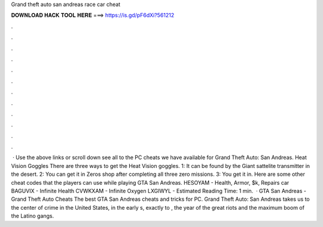 Grand theft auto san andreas race car cheat

𝐃𝐎𝐖𝐍𝐋𝐎𝐀𝐃 𝐇𝐀𝐂𝐊 𝐓𝐎𝐎𝐋 𝐇𝐄𝐑𝐄 ===> https://is.gd/pF6dXi?561212

.

.

.

.

.

.

.

.

.

.

.

.

 · Use the above links or scroll down see all to the PC cheats we have available for Grand Theft Auto: San Andreas. Heat Vision Goggles There are three ways to get the Heat Vision goggles. 1: It can be found by the Giant sattelite transmitter in the desert. 2: You can get it in Zeros shop after completing all three zero missions. 3: You get it in. Here are some other cheat codes that the players can use while playing GTA San Andreas. HESOYAM - Health, Armor, $k, Repairs car BAGUVIX - Infinite Health CVWKXAM - Infinite Oxygen LXGIWYL - Estimated Reading Time: 1 min.  · GTA San Andreas - Grand Theft Auto Cheats The best GTA San Andreas cheats and tricks for PC. Grand Theft Auto: San Andreas takes us to the center of crime in the United States, in the early s, exactly to , the year of the great riots and the maximum boom of the Latino gangs.